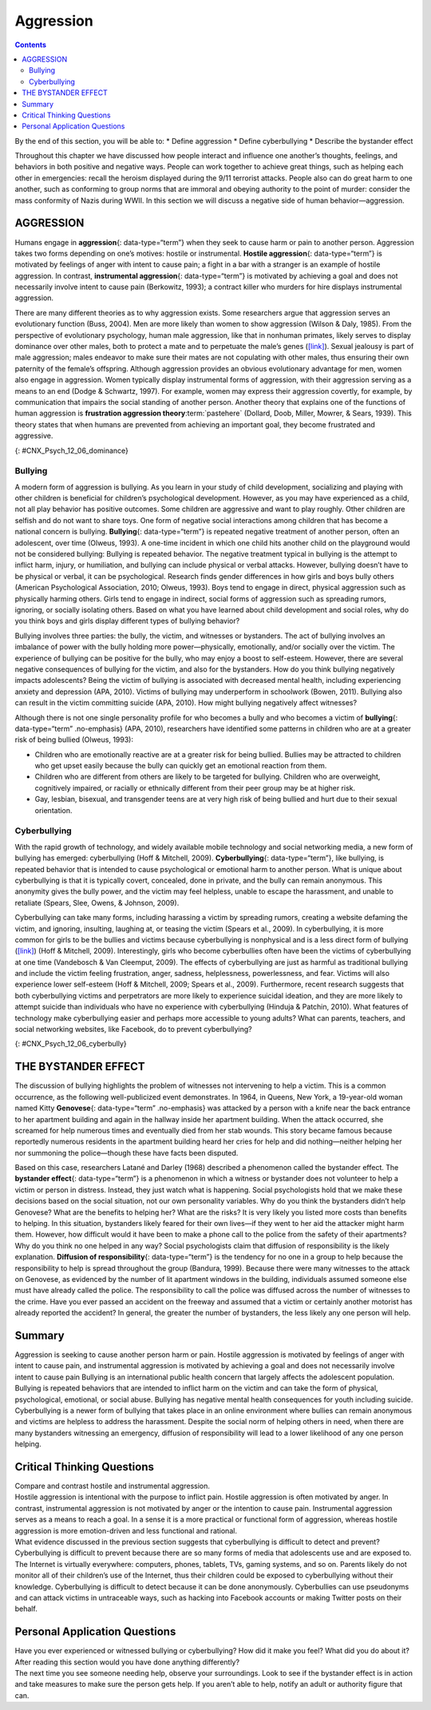 ==========
Aggression
==========



.. contents::
   :depth: 3
..

.. container::

   By the end of this section, you will be able to: \* Define aggression
   \* Define cyberbullying \* Describe the bystander effect

Throughout this chapter we have discussed how people interact and
influence one another’s thoughts, feelings, and behaviors in both
positive and negative ways. People can work together to achieve great
things, such as helping each other in emergencies: recall the heroism
displayed during the 9/11 terrorist attacks. People also can do great
harm to one another, such as conforming to group norms that are immoral
and obeying authority to the point of murder: consider the mass
conformity of Nazis during WWII. In this section we will discuss a
negative side of human behavior—aggression.

AGGRESSION
==========

Humans engage in **aggression**\ {: data-type=“term”} when they seek to
cause harm or pain to another person. Aggression takes two forms
depending on one’s motives: hostile or instrumental. **Hostile
aggression**\ {: data-type=“term”} is motivated by feelings of anger
with intent to cause pain; a fight in a bar with a stranger is an
example of hostile aggression. In contrast, **instrumental
aggression**\ {: data-type=“term”} is motivated by achieving a goal and
does not necessarily involve intent to cause pain (Berkowitz, 1993); a
contract killer who murders for hire displays instrumental aggression.

There are many different theories as to why aggression exists. Some
researchers argue that aggression serves an evolutionary function (Buss,
2004). Men are more likely than women to show aggression (Wilson & Daly,
1985). From the perspective of evolutionary psychology, human male
aggression, like that in nonhuman primates, likely serves to display
dominance over other males, both to protect a mate and to perpetuate the
male’s genes (`[link] <#CNX_Psych_12_06_dominance>`__). Sexual jealousy
is part of male aggression; males endeavor to make sure their mates are
not copulating with other males, thus ensuring their own paternity of
the female’s offspring. Although aggression provides an obvious
evolutionary advantage for men, women also engage in aggression. Women
typically display instrumental forms of aggression, with their
aggression serving as a means to an end (Dodge & Schwartz, 1997). For
example, women may express their aggression covertly, for example, by
communication that impairs the social standing of another person.
Another theory that explains one of the functions of human aggression is
**frustration aggression theory**:term:`pastehere`
(Dollard, Doob, Miller, Mowrer, & Sears, 1939). This theory states that
when humans are prevented from achieving an important goal, they become
frustrated and aggressive.

|A photograph shows two monkeys face to face.|\ {:
#CNX_Psych_12_06_dominance}

Bullying
--------

A modern form of aggression is bullying. As you learn in your study of
child development, socializing and playing with other children is
beneficial for children’s psychological development. However, as you may
have experienced as a child, not all play behavior has positive
outcomes. Some children are aggressive and want to play roughly. Other
children are selfish and do not want to share toys. One form of negative
social interactions among children that has become a national concern is
bullying. **Bullying**\ {: data-type=“term”} is repeated negative
treatment of another person, often an adolescent, over time (Olweus,
1993). A one-time incident in which one child hits another child on the
playground would not be considered bullying: Bullying is repeated
behavior. The negative treatment typical in bullying is the attempt to
inflict harm, injury, or humiliation, and bullying can include physical
or verbal attacks. However, bullying doesn’t have to be physical or
verbal, it can be psychological. Research finds gender differences in
how girls and boys bully others (American Psychological Association,
2010; Olweus, 1993). Boys tend to engage in direct, physical aggression
such as physically harming others. Girls tend to engage in indirect,
social forms of aggression such as spreading rumors, ignoring, or
socially isolating others. Based on what you have learned about child
development and social roles, why do you think boys and girls display
different types of bullying behavior?

Bullying involves three parties: the bully, the victim, and witnesses or
bystanders. The act of bullying involves an imbalance of power with the
bully holding more power—physically, emotionally, and/or socially over
the victim. The experience of bullying can be positive for the bully,
who may enjoy a boost to self-esteem. However, there are several
negative consequences of bullying for the victim, and also for the
bystanders. How do you think bullying negatively impacts adolescents?
Being the victim of bullying is associated with decreased mental health,
including experiencing anxiety and depression (APA, 2010). Victims of
bullying may underperform in schoolwork (Bowen, 2011). Bullying also can
result in the victim committing suicide (APA, 2010). How might bullying
negatively affect witnesses?

Although there is not one single personality profile for who becomes a
bully and who becomes a victim of **bullying**\ {: data-type=“term”
.no-emphasis} (APA, 2010), researchers have identified some patterns in
children who are at a greater risk of being bullied (Olweus, 1993):

-  Children who are emotionally reactive are at a greater risk for being
   bullied. Bullies may be attracted to children who get upset easily
   because the bully can quickly get an emotional reaction from them.
-  Children who are different from others are likely to be targeted for
   bullying. Children who are overweight, cognitively impaired, or
   racially or ethnically different from their peer group may be at
   higher risk.
-  Gay, lesbian, bisexual, and transgender teens are at very high risk
   of being bullied and hurt due to their sexual orientation.

Cyberbullying
-------------

With the rapid growth of technology, and widely available mobile
technology and social networking media, a new form of bullying has
emerged: cyberbullying (Hoff & Mitchell, 2009). **Cyberbullying**\ {:
data-type=“term”}, like bullying, is repeated behavior that is intended
to cause psychological or emotional harm to another person. What is
unique about cyberbullying is that it is typically covert, concealed,
done in private, and the bully can remain anonymous. This anonymity
gives the bully power, and the victim may feel helpless, unable to
escape the harassment, and unable to retaliate (Spears, Slee, Owens, &
Johnson, 2009).

Cyberbullying can take many forms, including harassing a victim by
spreading rumors, creating a website defaming the victim, and ignoring,
insulting, laughing at, or teasing the victim (Spears et al., 2009). In
cyberbullying, it is more common for girls to be the bullies and victims
because cyberbullying is nonphysical and is a less direct form of
bullying (`[link] <#CNX_Psych_12_06_cyberbully>`__) (Hoff & Mitchell,
2009). Interestingly, girls who become cyberbullies often have been the
victims of cyberbullying at one time (Vandebosch & Van Cleemput, 2009).
The effects of cyberbullying are just as harmful as traditional bullying
and include the victim feeling frustration, anger, sadness,
helplessness, powerlessness, and fear. Victims will also experience
lower self-esteem (Hoff & Mitchell, 2009; Spears et al., 2009).
Furthermore, recent research suggests that both cyberbullying victims
and perpetrators are more likely to experience suicidal ideation, and
they are more likely to attempt suicide than individuals who have no
experience with cyberbullying (Hinduja & Patchin, 2010). What features
of technology make cyberbullying easier and perhaps more accessible to
young adults? What can parents, teachers, and social networking
websites, like Facebook, do to prevent cyberbullying?

|A photograph shows a young person looking at a handheld electronic
device.|\ {: #CNX_Psych_12_06_cyberbully}

THE BYSTANDER EFFECT
====================

The discussion of bullying highlights the problem of witnesses not
intervening to help a victim. This is a common occurrence, as the
following well-publicized event demonstrates. In 1964, in Queens, New
York, a 19-year-old woman named Kitty **Genovese**\ {: data-type=“term”
.no-emphasis} was attacked by a person with a knife near the back
entrance to her apartment building and again in the hallway inside her
apartment building. When the attack occurred, she screamed for help
numerous times and eventually died from her stab wounds. This story
became famous because reportedly numerous residents in the apartment
building heard her cries for help and did nothing—neither helping her
nor summoning the police—though these have facts been disputed.

Based on this case, researchers Latané and Darley (1968) described a
phenomenon called the bystander effect. The **bystander effect**\ {:
data-type=“term”} is a phenomenon in which a witness or bystander does
not volunteer to help a victim or person in distress. Instead, they just
watch what is happening. Social psychologists hold that we make these
decisions based on the social situation, not our own personality
variables. Why do you think the bystanders didn’t help Genovese? What
are the benefits to helping her? What are the risks? It is very likely
you listed more costs than benefits to helping. In this situation,
bystanders likely feared for their own lives—if they went to her aid the
attacker might harm them. However, how difficult would it have been to
make a phone call to the police from the safety of their apartments? Why
do you think no one helped in any way? Social psychologists claim that
diffusion of responsibility is the likely explanation. **Diffusion of
responsibility**\ {: data-type=“term”} is the tendency for no one in a
group to help because the responsibility to help is spread throughout
the group (Bandura, 1999). Because there were many witnesses to the
attack on Genovese, as evidenced by the number of lit apartment windows
in the building, individuals assumed someone else must have already
called the police. The responsibility to call the police was diffused
across the number of witnesses to the crime. Have you ever passed an
accident on the freeway and assumed that a victim or certainly another
motorist has already reported the accident? In general, the greater the
number of bystanders, the less likely any one person will help.

Summary
=======

Aggression is seeking to cause another person harm or pain. Hostile
aggression is motivated by feelings of anger with intent to cause pain,
and instrumental aggression is motivated by achieving a goal and does
not necessarily involve intent to cause pain Bullying is an
international public health concern that largely affects the adolescent
population. Bullying is repeated behaviors that are intended to inflict
harm on the victim and can take the form of physical, psychological,
emotional, or social abuse. Bullying has negative mental health
consequences for youth including suicide. Cyberbullying is a newer form
of bullying that takes place in an online environment where bullies can
remain anonymous and victims are helpless to address the harassment.
Despite the social norm of helping others in need, when there are many
bystanders witnessing an emergency, diffusion of responsibility will
lead to a lower likelihood of any one person helping.

.. card-carousel:: Review Questions

    .. card:: Question

      Typically, bullying from boys is to \_______\_ as bullying from
      girls is to \________.

      1. emotional harm; physical harm
      2. physical harm; emotional harm
      3. psychological harm; physical harm
      4. social exclusion; verbal taunting {: type=“a”}

  .. dropdown:: Check Answer

      B
  .. Card:: Question


      Which of the following adolescents is least likely to be targeted
      for bullying?

      1. a child with a physical disability
      2. a transgender adolescent
      3. an emotionally sensitive boy
      4. the captain of the football team {: type=“a”}

  .. dropdown:: Check Answer

      D
  .. Card:: Question

      The bystander effect likely occurs due to \________.

      1. desensitization to violence
      2. people not noticing the emergency
      3. diffusion of responsibility
      4. emotional insensitivity {: type=“a”}

   .. container::

      C

Critical Thinking Questions
===========================

.. container::

   .. container::

      Compare and contrast hostile and instrumental aggression.

   .. container::

      Hostile aggression is intentional with the purpose to inflict
      pain. Hostile aggression is often motivated by anger. In contrast,
      instrumental aggression is not motivated by anger or the intention
      to cause pain. Instrumental aggression serves as a means to reach
      a goal. In a sense it is a more practical or functional form of
      aggression, whereas hostile aggression is more emotion-driven and
      less functional and rational.

.. container::

   .. container::

      What evidence discussed in the previous section suggests that
      cyberbullying is difficult to detect and prevent?

   .. container::

      Cyberbullying is difficult to prevent because there are so many
      forms of media that adolescents use and are exposed to. The
      Internet is virtually everywhere: computers, phones, tablets, TVs,
      gaming systems, and so on. Parents likely do not monitor all of
      their children’s use of the Internet, thus their children could be
      exposed to cyberbullying without their knowledge. Cyberbullying is
      difficult to detect because it can be done anonymously.
      Cyberbullies can use pseudonyms and can attack victims in
      untraceable ways, such as hacking into Facebook accounts or making
      Twitter posts on their behalf.

Personal Application Questions
==============================

.. container::

   .. container::

      Have you ever experienced or witnessed bullying or cyberbullying?
      How did it make you feel? What did you do about it? After reading
      this section would you have done anything differently?

.. container::

   .. container::

      The next time you see someone needing help, observe your
      surroundings. Look to see if the bystander effect is in action and
      take measures to make sure the person gets help. If you aren’t
      able to help, notify an adult or authority figure that can.

.. glossary::

   aggression
      seeking to cause harm or pain to another person ^
   bullying
      a person, often an adolescent, being treated negatively repeatedly
      and over time ^
   bystander effect
      situation in which a witness or bystander does not volunteer to
      help a victim or person in distress ^
   cyberbullying
      repeated behavior that is intended to cause psychological or
      emotional harm to another person and that takes place online ^
   diffusion of responsibility
      tendency for no one in a group to help because the responsibility
      to help is spread throughout the group ^
   hostile aggression
      aggression motivated by feelings of anger with intent to cause
      pain ^
   instrumental aggression
      aggression motivated by achieving a goal and does not necessarily
      involve intent to cause pain

.. |A photograph shows two monkeys face to face.| image:: ../resources/CNX_Psych_12_06_dominance.jpg
.. |A photograph shows a young person looking at a handheld electronic device.| image:: ../resources/CNX_Psych_12_06_cyberbully.jpg
